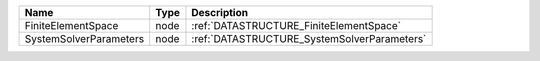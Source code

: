 

====================== ==== =========================================== 
Name                   Type Description                                 
====================== ==== =========================================== 
FiniteElementSpace     node :ref:`DATASTRUCTURE_FiniteElementSpace`     
SystemSolverParameters node :ref:`DATASTRUCTURE_SystemSolverParameters` 
====================== ==== =========================================== 


